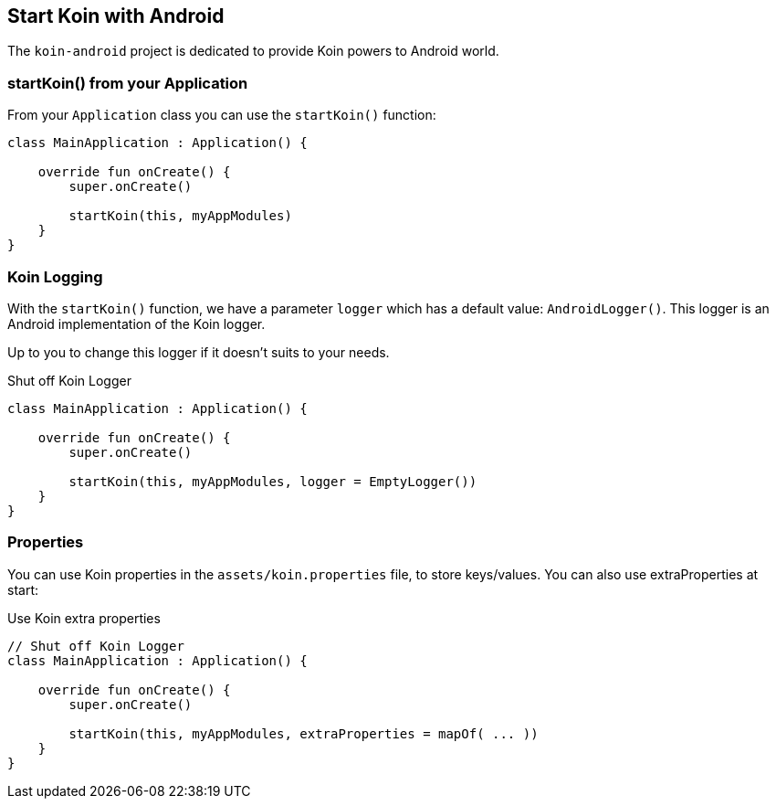 == Start Koin with Android

The `koin-android` project is dedicated to provide Koin powers to Android world.

=== startKoin() from your Application

From your `Application` class you can use the `startKoin()` function:

[source,kotlin]
----
class MainApplication : Application() {

    override fun onCreate() {
        super.onCreate()

        startKoin(this, myAppModules)
    }
}
----


=== Koin Logging

With the `startKoin()` function, we have a parameter `logger` which has a default value: `AndroidLogger()`.
This logger is an Android implementation of the Koin logger.

Up to you to change this logger if it doesn't suits to your needs.

.Shut off Koin Logger
[source,kotlin]
----
class MainApplication : Application() {

    override fun onCreate() {
        super.onCreate()

        startKoin(this, myAppModules, logger = EmptyLogger())
    }
}
----

=== Properties

You can use Koin properties in the `assets/koin.properties` file, to store keys/values. You can also use extraProperties at start:

.Use Koin extra properties
[source,kotlin]
----
// Shut off Koin Logger
class MainApplication : Application() {

    override fun onCreate() {
        super.onCreate()

        startKoin(this, myAppModules, extraProperties = mapOf( ... ))
    }
}
----

